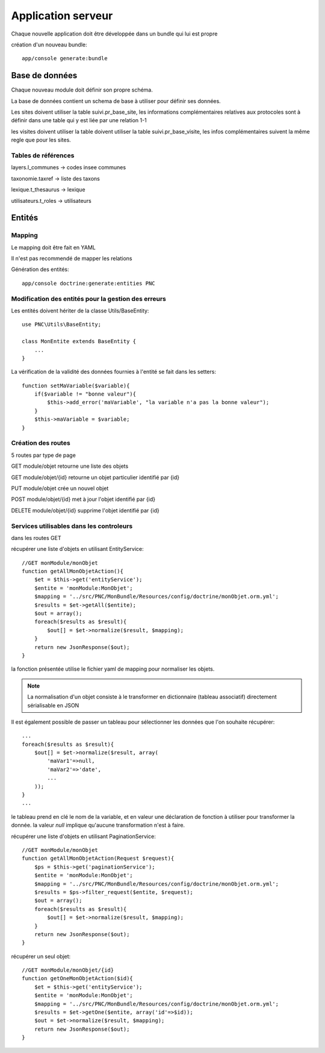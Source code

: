 Application serveur
===================


Chaque nouvelle application doit être développée dans un bundle qui lui est propre


création d'un nouveau bundle::

    app/console generate:bundle



Base de données
---------------

Chaque nouveau module doit définir son propre schéma.

La base de données contient un schema de base à utiliser pour définir ses données.

Les sites doivent utiliser la table suivi.pr_base_site, les informations complémentaires relatives aux protocoles sont à définir dans une table qui y est liée par une relation 1-1

les visites doivent utiliser la table doivent utiliser la table suivi.pr_base_visite, les infos complémentaires suivent la même regle que pour les sites.


Tables de références
~~~~~~~~~~~~~~~~~~~~

layers.l_communes -> codes insee communes 

taxonomie.taxref -> liste des taxons

lexique.t_thesaurus -> lexique

utilisateurs.t_roles -> utilisateurs



Entités
-------------------


Mapping
~~~~~~~

Le mapping doit être fait en YAML

Il n'est pas recommendé de mapper les relations


Génération des entités::
    
    app/console doctrine:generate:entities PNC


Modification des entités pour la gestion des erreurs
~~~~~~~~~~~~~~~~~~~~~~~~~~~~~~~~~~~~~~~~~~~~~~~~~~~~

Les entités doivent hériter de la classe Utils/BaseEntity::

    use PNC\Utils\BaseEntity;

    class MonEntite extends BaseEntity { 
        ...
    }


La vérification de la validité des données fournies à l'entité se fait dans les setters::

    function setMaVariable($variable){
        if($variable != "bonne valeur"){
            $this->add_error('maVariable', "la variable n'a pas la bonne valeur");
        }
        $this->maVariable = $variable;
    }



Création des routes
~~~~~~~~~~~~~~~~~~~

5 routes par type de page

GET module/objet retourne une liste des objets 

GET module/objet/{id} retourne un objet particulier identifié par {id}

PUT module/objet crée un nouvel objet 

POST module/objet/{id} met à jour l'objet identifié par {id}

DELETE module/objet/{id} supprime l'objet identifié par {id}



Services utilisables dans les controleurs
~~~~~~~~~~~~~~~~~~~~~~~~~~~~~~~~~~~~~~~~~

dans les routes GET 

récupérer une liste d'objets en utilisant EntityService::

    //GET monModule/monObjet
    function getAllMonObjetAction(){
        $et = $this->get('entityService');
        $entite = 'monModule:MonObjet';
        $mapping = '../src/PNC/MonBundle/Resources/config/doctrine/monObjet.orm.yml';
        $results = $et->getAll($entite);
        $out = array();
        foreach($results as $result){
            $out[] = $et->normalize($result, $mapping);
        }
        return new JsonResponse($out);
    }

la fonction présentée utilise le fichier yaml de mapping pour normaliser les objets.

.. NOTE::
    La normalisation d'un objet consiste à le transformer en dictionnaire (tableau associatif) directement sérialisable en JSON


Il est également possible de passer un tableau pour sélectionner les données que l'on souhaite récupérer::

    ...
    foreach($results as $result){
        $out[] = $et->normalize($result, array(
            'maVar1'=>null,
            'maVar2'=>'date',
            ...
        ));
    }
    ...

le tableau prend en clé le nom de la variable, et en valeur une déclaration de fonction à utiliser pour transformer la donnée.
la valeur `null` implique qu'aucune transformation n'est à faire. 
    


récupérer une liste d'objets en utilisant PaginationService::

    //GET monModule/monObjet
    function getAllMonObjetAction(Request $request){
        $ps = $this->get('paginationService');
        $entite = 'monModule:MonObjet';
        $mapping = '../src/PNC/MonBundle/Resources/config/doctrine/monObjet.orm.yml';
        $results = $ps->filter_request($entite, $request);
        $out = array();
        foreach($results as $result){
            $out[] = $et->normalize($result, $mapping);
        }
        return new JsonResponse($out);
    }



récupérer un seul objet::

    //GET monModule/monObjet/{id}
    function getOneMonObjetAction($id){
        $et = $this->get('entityService');
        $entite = 'monModule:MonObjet';
        $mapping = '../src/PNC/MonBundle/Resources/config/doctrine/monObjet.orm.yml';
        $results = $et->getOne($entite, array('id'=>$id));
        $out = $et->normalize($result, $mapping);
        return new JsonResponse($out);
    }
